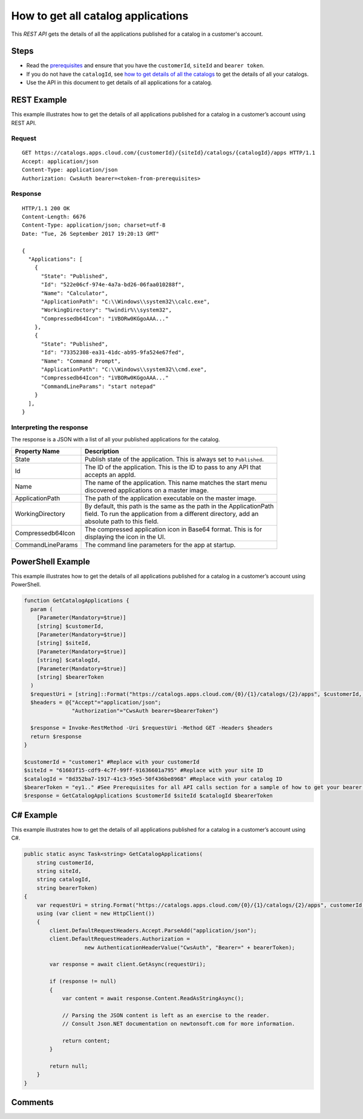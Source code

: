 ===================================
How to get all catalog applications
===================================

This *REST API* gets the details of all the applications published for a catalog in a customer's account.

Steps
=====
* Read the `prerequisites <prerequisites.html>`_ and ensure that you have the ``customerId``, ``siteId`` and ``bearer token``.
* If you do not have the ``catalogId``, see `how to get details of all the catalogs <how_to_get_details_of_all_the_catalogs.html>`_ to get the details of all your catalogs.
* Use the API in this document to get details of all applications for a catalog.

REST Example
============

This example illustrates how to get the details of all applications published for a catalog in a customer’s account using REST API.

Request
~~~~~~~
::

  GET https://catalogs.apps.cloud.com/{customerId}/{siteId}/catalogs/{catalogId}/apps HTTP/1.1
  Accept: application/json
  Content-Type: application/json
  Authorization: CwsAuth bearer=<token-from-prerequisites>
  
Response
~~~~~~~~
::

  HTTP/1.1 200 OK
  Content-Length: 6676
  Content-Type: application/json; charset=utf-8
  Date: "Tue, 26 September 2017 19:20:13 GMT"

  {
    "Applications": [
      {
        "State": "Published",
        "Id": "522e06cf-974e-4a7a-bd26-06faa010288f",
        "Name": "Calculator",
        "ApplicationPath": "C:\\Windows\\system32\\calc.exe",
        "WorkingDirectory": "%windir%\\system32",
        "Compressedb64Icon": "iVBORw0KGgoAAA..."
      },
      {
        "State": "Published",
        "Id": "73352308-ea31-41dc-ab95-9fa524e67fed",
        "Name": "Command Prompt",
        "ApplicationPath": "C:\\Windows\\system32\\cmd.exe",
        "Compressedb64Icon": "iVBORw0KGgoAAA..."
        "CommandLineParams": "start notepad"
      }
    ],
  }

Interpreting the response
~~~~~~~~~~~~~~~~~~~~~~~~~

The response is a JSON with a list of all your published applications for the catalog.

==================== ======================================================================
Property Name        | Description
==================== ======================================================================
State                | Publish state of the application. This is always set to ``Published``. 
Id                   | The ID of the application. This is the ID to pass to any API that 
                     | accepts an appId.
Name                 | The name of the application. This name matches the start menu 
                     | discovered applications on a master image.
ApplicationPath      | The path of the application executable on the master image.
WorkingDirectory     | By default, this path is the same as the path in the ApplicationPath
                     | field. To run the application from a different directory, add an 
                     | absolute path to this field.
Compressedb64Icon    | The compressed application icon in Base64 format. This is for
                     | displaying the icon in the UI.
CommandLineParams    | The command line parameters for the app at startup.
==================== ======================================================================

PowerShell Example
==================

This example illustrates how to get the details of all applications published for a catalog in a customer’s account using PowerShell.

.. code-block:: powershell

  function GetCatalogApplications {
    param (
      [Parameter(Mandatory=$true)]
      [string] $customerId,
      [Parameter(Mandatory=$true)]
      [string] $siteId,
      [Parameter(Mandatory=$true)]
      [string] $catalogId,
      [Parameter(Mandatory=$true)]
      [string] $bearerToken
    )
    $requestUri = [string]::Format("https://catalogs.apps.cloud.com/{0}/{1}/catalogs/{2}/apps", $customerId, $siteId, $catalogId)
    $headers = @{"Accept"="application/json";
                 "Authorization"="CwsAuth bearer=$bearerToken"}

    $response = Invoke-RestMethod -Uri $requestUri -Method GET -Headers $headers
    return $response
  }
  
  $customerId = "customer1" #Replace with your customerId
  $siteId = "61603f15-cdf9-4c7f-99ff-91636601a795" #Replace with your site ID
  $catalogId = "8d352ba7-1917-41c3-95e5-50f436be8968" #Replace with your catalog ID
  $bearerToken = "ey1.." #See Prerequisites for all API calls section for a sample of how to get your bearer token
  $response = GetCatalogApplications $customerId $siteId $catalogId $bearerToken
  
C# Example
==========

This example illustrates how to get the details of all applications published for a catalog in a customer’s account using C#.
  
.. code-block:: csharp

  public static async Task<string> GetCatalogApplications(
      string customerId,
      string siteId,
      string catalogId,
      string bearerToken)
  {
      var requestUri = string.Format("https://catalogs.apps.cloud.com/{0}/{1}/catalogs/{2}/apps", customerId, siteId, catalogId);
      using (var client = new HttpClient())
      {
          client.DefaultRequestHeaders.Accept.ParseAdd("application/json");
          client.DefaultRequestHeaders.Authorization =
                     new AuthenticationHeaderValue("CwsAuth", "Bearer=" + bearerToken);

          var response = await client.GetAsync(requestUri);

          if (response != null)
          {
              var content = await response.Content.ReadAsStringAsync();

              // Parsing the JSON content is left as an exercise to the reader.
              // Consult Json.NET documentation on newtonsoft.com for more information.

              return content;
          }

          return null;
      }
  }

Comments
========

.. disqus::